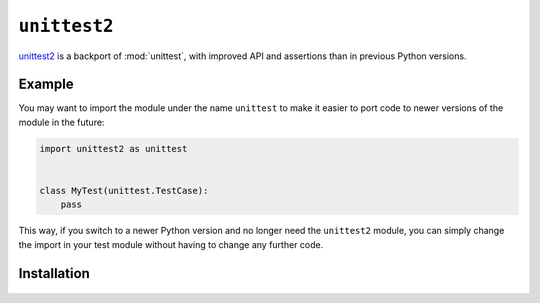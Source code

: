 ``unittest2``
=============

`unittest2 <https://pypi.org/project/unittest2/>`_ is a backport of
:mod:`unittest`, with improved API and assertions than in previous Python
versions.

Example
-------

You may want to import the module under the name ``unittest`` to make it easier
to port code to newer versions of the module in the future:

.. code-block:: python

    import unittest2 as unittest


    class MyTest(unittest.TestCase):
        pass

This way, if you switch to a newer Python version and no longer need the
``unittest2`` module, you can simply change the import in your test module
without having to change any further code.

Installation
------------


    .. tab:: Linux/macOS

         .. code-block:: console

            $ python -m pip install unittest2

    .. tab:: Windows

         .. code-block:: ps1con

            C:> python -m pip install unittest2
